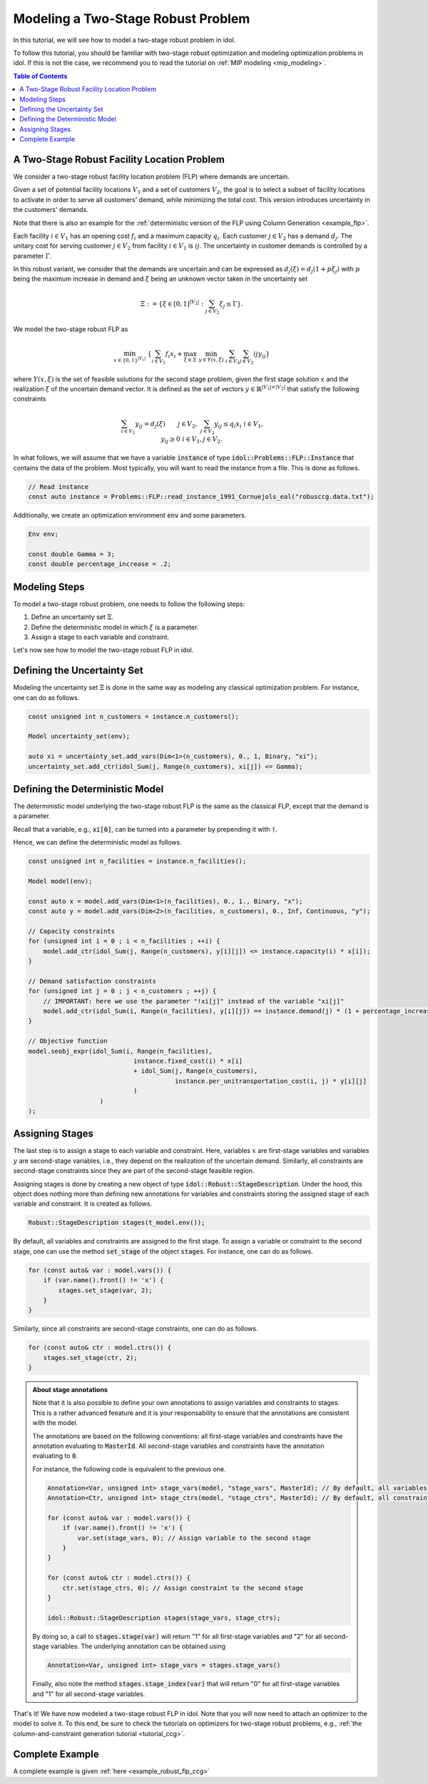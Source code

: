 .. _modeling_two_stage_robust_problem:

Modeling a Two-Stage Robust Problem
===================================

In this tutorial, we will see how to model a two-stage robust problem in idol.

To follow this tutorial, you should be familiar with two-stage robust optimization and modeling optimization problems in idol.
If this is not the case, we recommend you to read the tutorial on :ref:`MIP modeling <mip_modeling>`.

.. contents:: Table of Contents
    :local:
    :depth: 2

A Two-Stage Robust Facility Location Problem
--------------------------------------------

We consider a two-stage robust facility location problem (FLP) where demands are uncertain.

Given a set of potential facility locations :math:`V_1` and a set of customers :math:`V_2`, the goal is to select a subset of facility locations
to activate in order to serve all customers' demand, while minimizing the total cost.
This version introduces uncertainty in the customers' demands.

Note that there is also an example for the :ref:`deterministic version of the FLP using Column Generation <example_flp>`.

Each facility :math:`i\in V_1` has an opening cost :math:`f_i` and a maximum capacity :math:`q_i`.
Each customer :math:`j\in V_2` has a demand :math:`d_j`.
The unitary cost for serving customer :math:`j\in V_2` from facility :math:`i\in V_1` is :math:`{ij}`.
The uncertainty in customer demands is controlled by a parameter :math:`\Gamma`.

In this robust variant, we consider that the demands are uncertain and can be expressed as :math:`d_j(\xi) = d_j(1 + p\xi_j)`
with :math:`p` being the maximum increase in demand and :math:`\xi` being an unknown vector taken in the uncertainty set

.. math::

    \Xi := \left\{ \xi\in[ 0, 1 ]^{|V_2|} : \sum_{j\in V_2} \xi_j \le \Gamma \right\}.

We model the two-stage robust FLP as

.. math::

    \min_{x\in \{0,1\}^{|V_1|}} \ \left\{ \sum_{i\in V_1} f_i x_i + \max_{\xi\in \Xi} \ \min_{y\in Y(x,\xi)} \  \sum_{i\in V_1} \sum_{j\in V_2} {ij} y_{ij} \right\}

where :math:`Y(x,\xi)` is the set of feasible solutions for the second stage problem, given the first stage solution :math:`x` and the realization :math:`\xi` of the uncertain demand vector.
It is defined as the set of vectors :math:`y\in \mathbb{R}^{|V_1|\times|V_2|}` that satisfy the following constraints

.. math::

    \begin{align*}
        & \sum_{i\in V_1} y_{ij} = d_j(\xi) && j\in V_2, \\
        & \sum_{j\in V_2} y_{ij} \le q_i x_i && i\in V_1, \\
        & y_{ij} \ge 0 && i\in V_1, j\in V_2.
    \end{align*}

In what follows, we will assume that we have a variable :code:`instance` of type :code:`idol::Problems::FLP::Instance`
that contains the data of the problem. Most typically, you will want to read the instance from a file. This is done as follows.

.. code::

    // Read instance
    const auto instance = Problems::FLP::read_instance_1991_Cornuejols_eal("robusccg.data.txt");

Additionally, we create an optimization environment :code:`env` and some parameters.

.. code::

    Env env;

    const double Gamma = 3;
    const double percentage_increase = .2;

Modeling Steps
--------------

To model a two-stage robust problem, one needs to follow the following steps:

1. Define an uncertainty set :math:`\Xi`.
2. Define the deterministic model in which :math:`\xi` is a parameter.
3. Assign a stage to each variable and constraint.

Let's now see how to model the two-stage robust FLP in idol.

Defining the Uncertainty Set
-----------------------------

Modeling the uncertainty set :math:`\Xi` is done in the same way as modeling any classical optimization problem.
For instance, one can do as follows.

.. code::

    const unsigned int n_customers = instance.n_customers();

    Model uncertainty_set(env);

    auto xi = uncertainty_set.add_vars(Dim<1>(n_customers), 0., 1, Binary, "xi");
    uncertainty_set.add_ctr(idol_Sum(j, Range(n_customers), xi[j]) <= Gamma);

Defining the Deterministic Model
--------------------------------

The deterministic model underlying the two-stage robust FLP is the same as the classical FLP, except that the demand is a parameter.

Recall that a variable, e.g., :code:`xi[0]`, can be turned into a parameter by prepending it with :code:`!`.

Hence,
we can define the deterministic model as follows.

.. code::

    const unsigned int n_facilities = instance.n_facilities();

    Model model(env);

    const auto x = model.add_vars(Dim<1>(n_facilities), 0., 1., Binary, "x");
    const auto y = model.add_vars(Dim<2>(n_facilities, n_customers), 0., Inf, Continuous, "y");

    // Capacity constraints
    for (unsigned int i = 0 ; i < n_facilities ; ++i) {
        model.add_ctr(idol_Sum(j, Range(n_customers), y[i][j]) <= instance.capacity(i) * x[i]);
    }

    // Demand satisfaction constraints
    for (unsigned int j = 0 ; j < n_customers ; ++j) {
        // IMPORTANT: here we use the parameter "!xi[j]" instead of the variable "xi[j]"
        model.add_ctr(idol_Sum(i, Range(n_facilities), y[i][j]) == instance.demand(j) * (1 + percentage_increase * !xi[j]));
    }

    // Objective function
    model.seobj_expr(idol_Sum(i, Range(n_facilities),
                                instance.fixed_cost(i) * x[i]
                                + idol_Sum(j, Range(n_customers),
                                           instance.per_unitransportation_cost(i, j) * y[i][j]
                                )
                       )
    );

Assigning Stages
----------------

The last step is to assign a stage to each variable and constraint. Here, variables :math:`x` are first-stage variables
and variables :math:`y` are second-stage variables, i.e., they depend on the realization of the uncertain demand.
Similarly, all constraints are second-stage constraints since they are part of the second-stage feasible region.

Assigning stages is done by creating a new object of type :code:`idol::Robust::StageDescription`.
Under the hood, this object does nothing more than defining new annotations for variables and constraints storing
the assigned stage of each variable and constraint. It is created as follows.

.. code::

    Robust::StageDescription stages(t_model.env());

By default, all variables and constraints are assigned to the first stage.
To assign a variable or constraint to the second stage, one can use the method :code:`set_stage` of the object :code:`stages`.
For instance, one can do as follows.

.. code::

    for (const auto& var : model.vars()) {
        if (var.name().front() != 'x') {
            stages.set_stage(var, 2);
        }
    }

Similarly, since all constraints are second-stage constraints, one can do as follows.

.. code::

    for (const auto& ctr : model.ctrs()) {
        stages.set_stage(ctr, 2);
    }

.. admonition:: About stage annotations

    Note that it is also possible to define your own annotations to assign variables and constraints to stages.
    This is a rather advanced feeature and it is your responsability to ensure that the annotations are consistent with the model.

    The annotations are based on the following conventions: all first-stage variables and constraints have the annotation evaluating to :code:`MasterId`.
    All second-stage variables and constraints have the annotation evaluating to :code:`0`.

    For instance, the following code is equivalent to the previous one.

    .. code::

        Annotation<Var, unsigned int> stage_vars(model, "stage_vars", MasterId); // By default, all variables are first-stage variables
        Annotation<Ctr, unsigned int> stage_ctrs(model, "stage_ctrs", MasterId); // By default, all constraints are first-stage constraints

        for (const auto& var : model.vars()) {
            if (var.name().front() != 'x') {
                var.set(stage_vars, 0); // Assign variable to the second stage
            }
        }

        for (const auto& ctr : model.ctrs()) {
            ctr.set(stage_ctrs, 0); // Assign constraint to the second stage
        }

        idol::Robust::StageDescription stages(stage_vars, stage_ctrs);

    By doing so, a call to :code:`stages.stage(var)` will return "1" for all first-stage variables and "2" for all second-stage variables.
    The underlying annotation can be obtained using

    .. code::

        Annotation<Var, unsigned int> stage_vars = stages.stage_vars()

    Finally, also note the method :code:`stages.stage_index(var)` that will return "0" for all first-stage variables and "1" for all second-stage variables.


That's it! We have now modeled a two-stage robust FLP in idol. Note that you will now need
to attach an optimizer to the model to solve it.
To this end, be sure to check the tutorials on optimizers for two-stage robust problems, e.g., :ref:`the column-and-constraint generation tutorial <tutorial_ccg>`.

Complete Example
----------------

A complete example is given :ref:`here <example_robust_flp_ccg>`